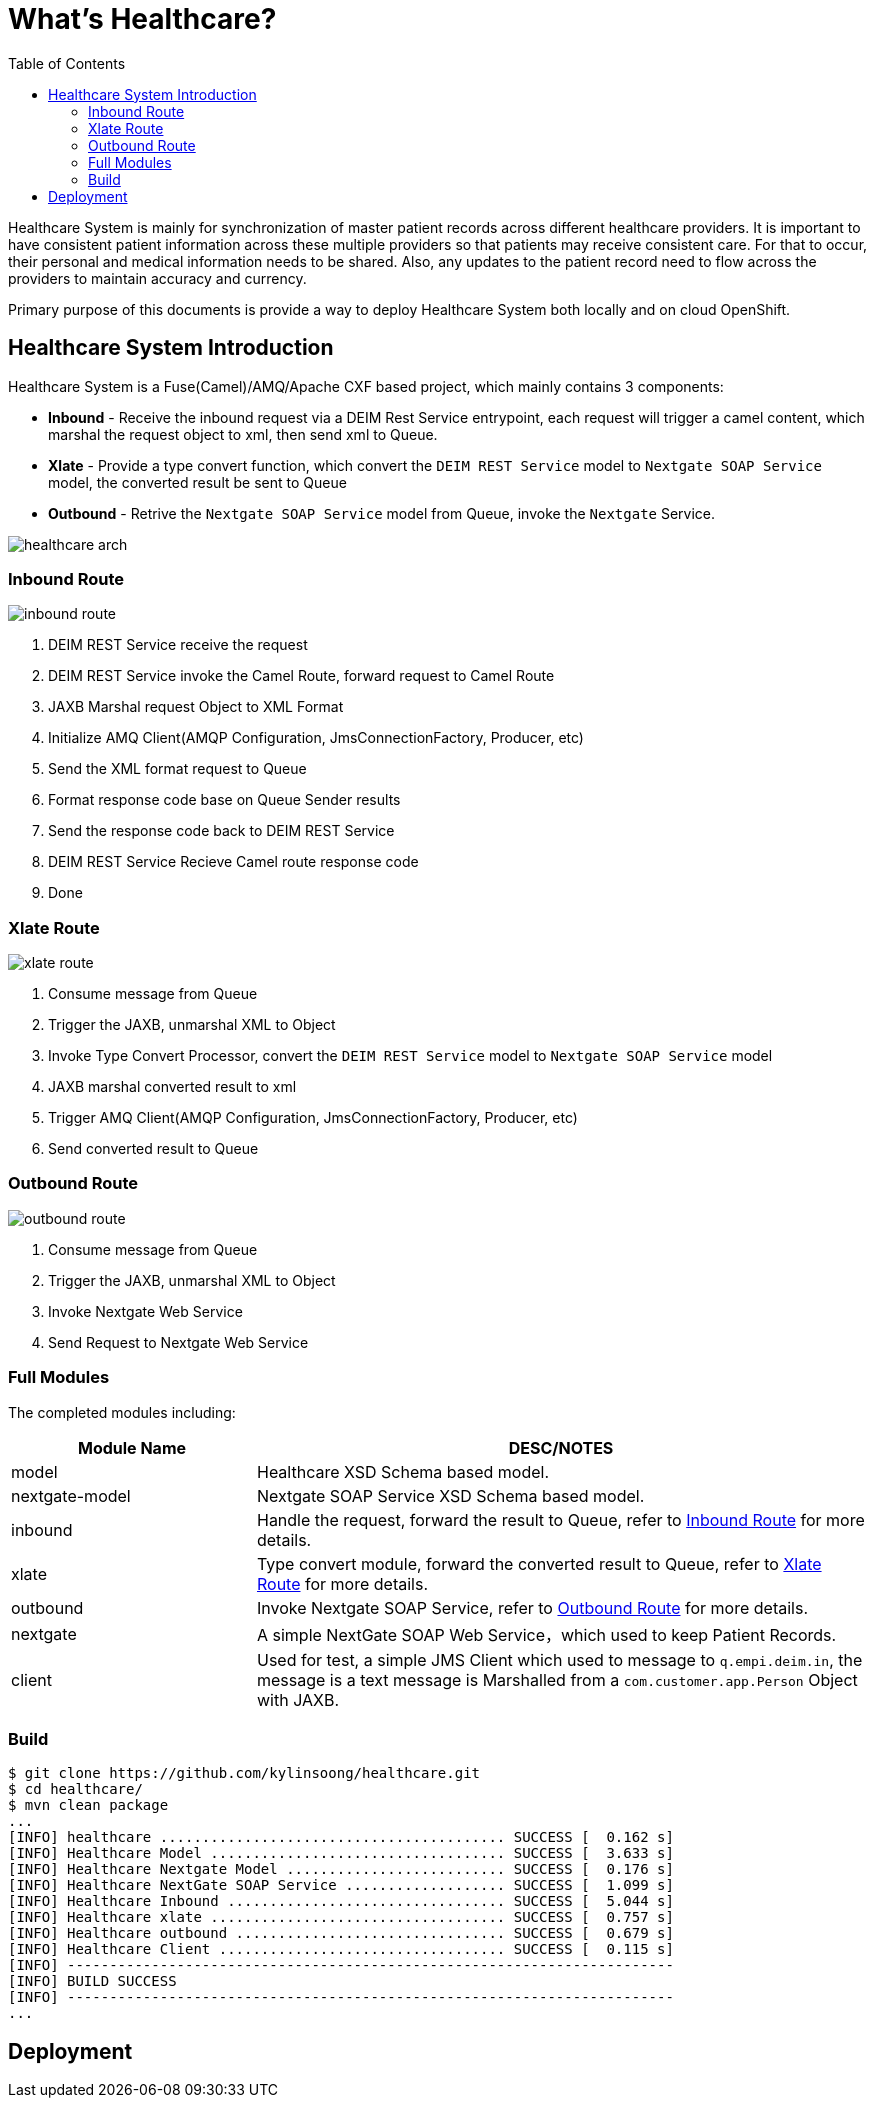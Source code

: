 = What's Healthcare?
:toc: manual

Healthcare System is mainly for synchronization of master patient records across different healthcare providers. It is important to have consistent patient information across these multiple providers so that patients may receive consistent care. For that to occur, their personal and medical information needs to be shared. Also, any updates to the patient record need to flow across the providers to maintain accuracy and currency.

Primary purpose of this documents is provide a way to deploy Healthcare System both locally and on cloud OpenShift.

== Healthcare System Introduction

Healthcare System is a Fuse(Camel)/AMQ/Apache CXF based project, which mainly contains 3 components:

* *Inbound* - Receive the inbound request via a DEIM Rest Service entrypoint, each request will trigger a camel content, which marshal the request object to xml, then send xml to Queue.
* *Xlate* - Provide a type convert function, which convert the `DEIM REST Service` model to `Nextgate SOAP Service` model, the converted result be sent to Queue
* *Outbound* - Retrive the `Nextgate SOAP Service` model from Queue, invoke the `Nextgate` Service.

image:etc/img/healthcare-arch.png[]

=== Inbound Route

image:etc/img/inbound-route.png[]

1. DEIM REST Service receive the request 
2. DEIM REST Service invoke the Camel Route, forward request to Camel Route
3. JAXB Marshal request Object to XML Format
4. Initialize AMQ Client(AMQP Configuration, JmsConnectionFactory, Producer, etc)
5. Send the XML format request to Queue
6. Format response code base on Queue Sender results
7. Send the response code back to DEIM REST Service
8. DEIM REST Service Recieve Camel route response code
9. Done 

=== Xlate Route

image:etc/img/xlate-route.png[]

10. Consume message from Queue
11. Trigger the JAXB, unmarshal XML to Object
12. Invoke Type Convert Processor, convert the `DEIM REST Service` model to `Nextgate SOAP Service` model
13. JAXB marshal converted result to xml
14. Trigger AMQ Client(AMQP Configuration, JmsConnectionFactory, Producer, etc)
15. Send converted result to Queue

=== Outbound Route

image:etc/img/outbound-route.png[]

16. Consume message from Queue
17. Trigger the JAXB, unmarshal XML to Object
18. Invoke Nextgate Web Service 
19. Send Request to Nextgate Web Service

=== Full Modules

The completed modules including:

[cols="2,5a"]
|===
|*Module Name* |*DESC/NOTES*

|model
|Healthcare XSD Schema based model.

|nextgate-model
|Nextgate SOAP Service XSD Schema based model.

|inbound
|Handle the request, forward the result to Queue, refer to <<Inbound Route, Inbound Route>> for more details.

|xlate
|Type convert module, forward the converted result to Queue, refer to <<Xlate Route, Xlate Route>> for more details.

|outbound
|Invoke Nextgate SOAP Service, refer to <<Outbound Route, Outbound Route>> for more details.

|nextgate
|A simple NextGate SOAP Web Service，which used to keep Patient Records.

|client
|Used for test, a simple JMS Client which used to message to `q.empi.deim.in`, the message is a text message is Marshalled from a `com.customer.app.Person` Object with JAXB.
|===

=== Build

[source, java]
----
$ git clone https://github.com/kylinsoong/healthcare.git
$ cd healthcare/
$ mvn clean package
...
[INFO] healthcare ......................................... SUCCESS [  0.162 s]
[INFO] Healthcare Model ................................... SUCCESS [  3.633 s]
[INFO] Healthcare Nextgate Model .......................... SUCCESS [  0.176 s]
[INFO] Healthcare NextGate SOAP Service ................... SUCCESS [  1.099 s]
[INFO] Healthcare Inbound ................................. SUCCESS [  5.044 s]
[INFO] Healthcare xlate ................................... SUCCESS [  0.757 s]
[INFO] Healthcare outbound ................................ SUCCESS [  0.679 s]
[INFO] Healthcare Client .................................. SUCCESS [  0.115 s]
[INFO] ------------------------------------------------------------------------
[INFO] BUILD SUCCESS
[INFO] ------------------------------------------------------------------------
...
----

== Deployment


